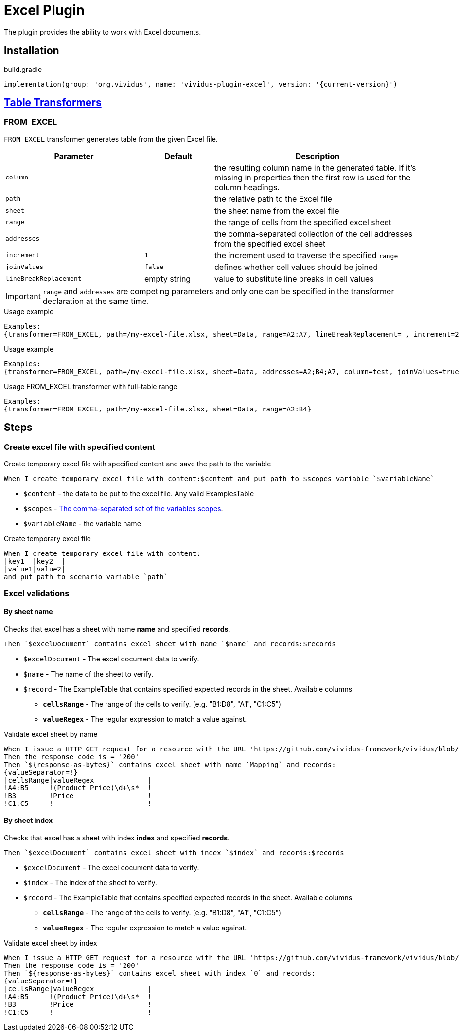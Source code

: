 = Excel Plugin

The plugin provides the ability to work with Excel documents.

== Installation

.build.gradle
[source,gradle,subs="attributes+"]
----
implementation(group: 'org.vividus', name: 'vividus-plugin-excel', version: '{current-version}')
----

== xref:ROOT:glossary.adoc#_table_transformer[Table Transformers]

=== FROM_EXCEL

`FROM_EXCEL` transformer generates table from the given Excel file.

[cols="2,1,3", options="header"]
|===
|Parameter
|Default
|Description

|`column`
|
|the resulting column name in the generated table. If it's missing in properties then the first row is used for the column headings.

|`path`
|
|the relative path to the Excel file

|`sheet`
|
|the sheet name from the excel file

|`range`
|
|the range of cells from the specified excel sheet

|`addresses`
|
|the comma-separated collection of the cell addresses from the specified excel sheet

|`increment`
|`1`
|the increment used to traverse the specified `range`

|`joinValues`
|`false`
|defines whether cell values should be joined

|`lineBreakReplacement`
|empty string
|value to substitute line breaks in cell values
|===

[IMPORTANT]
`range` and `addresses` are competing parameters and only one can be specified in the transformer declaration at the same time.

.Usage example
----
Examples:
{transformer=FROM_EXCEL, path=/my-excel-file.xlsx, sheet=Data, range=A2:A7, lineBreakReplacement= , increment=2, column=test}
----

.Usage example
----
Examples:
{transformer=FROM_EXCEL, path=/my-excel-file.xlsx, sheet=Data, addresses=A2;B4;A7, column=test, joinValues=true}
----

.Usage FROM_EXCEL transformer with full-table range
----
Examples:
{transformer=FROM_EXCEL, path=/my-excel-file.xlsx, sheet=Data, range=A2:B4}
----

== Steps

=== Create excel file with specified content

Create temporary excel file with specified content and save the path to the variable

[source,gherkin]
----
When I create temporary excel file with content:$content and put path to $scopes variable `$variableName`
----

- `$content` - the data to be put to the excel file. Any valid ExamplesTable
- `$scopes` - xref:commons:variables.adoc#_scopes[The comma-separated set of the variables scopes].
- `$variableName` - the variable name

.Create temporary excel file
[source,gherkin]
----
When I create temporary excel file with content:
|key1  |key2  |
|value1|value2|
and put path to scenario variable `path`
----

=== Excel validations

==== By sheet name
Checks that excel has a sheet with name *name* and specified *records*.

[source,gherkin]
----
Then `$excelDocument` contains excel sheet with name `$name` and records:$records
----
* `$excelDocument` - The excel document data to verify.
* `$name` - The name of the sheet to verify.
* `$record` - The ExampleTable that contains specified expected records in the sheet. Available columns:
** [subs=+quotes]`*cellsRange*` - The range of the cells to verify. (e.g. "B1:D8", "A1", "C1:C5")
** [subs=+quotes]`*valueRegex*` - The regular expression to match a value against.

.Validate excel sheet by name
[source,gherkin]
----
When I issue a HTTP GET request for a resource with the URL 'https://github.com/vividus-framework/vividus/blob/master/vividus-plugin-excel/src/test/resources/TestTemplate.xlsx?raw=true'
Then the response code is = '200'
Then `${response-as-bytes}` contains excel sheet with name `Mapping` and records:
{valueSeparator=!}
|cellsRange|valueRegex             |
!A4:B5     !(Product|Price)\d+\s*  !
!B3        !Price                  !
!C1:C5     !                       !
----

==== By sheet index
Checks that excel has a sheet with index *index* and specified *records*.

[source,gherkin]
----
Then `$excelDocument` contains excel sheet with index `$index` and records:$records
----
* `$excelDocument` - The excel document data to verify.
* `$index` - The index of the sheet to verify.
* `$record` - The ExampleTable that contains specified expected records in the sheet. Available columns:
** [subs=+quotes]`*cellsRange*` - The range of the cells to verify. (e.g. "B1:D8", "A1", "C1:C5")
** [subs=+quotes]`*valueRegex*` - The regular expression to match a value against.

.Validate excel sheet by index
[source,gherkin]
----
When I issue a HTTP GET request for a resource with the URL 'https://github.com/vividus-framework/vividus/blob/master/vividus-plugin-excel/src/test/resources/TestTemplate.xlsx?raw=true'
Then the response code is = '200'
Then `${response-as-bytes}` contains excel sheet with index `0` and records:
{valueSeparator=!}
|cellsRange|valueRegex             |
!A4:B5     !(Product|Price)\d+\s*  !
!B3        !Price                  !
!C1:C5     !                       !
----
